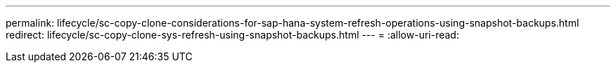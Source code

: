 ---
permalink: lifecycle/sc-copy-clone-considerations-for-sap-hana-system-refresh-operations-using-snapshot-backups.html 
redirect: lifecycle/sc-copy-clone-sys-refresh-using-snapshot-backups.html 
---
= 
:allow-uri-read: 


